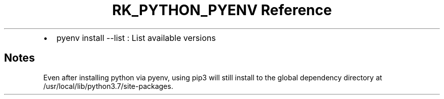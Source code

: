 .\" Automatically generated by Pandoc 3.6.3
.\"
.TH "RK_PYTHON_PYENV Reference" "" "" ""
.IP \[bu] 2
\f[CR]pyenv install \-\-list\f[R] : List available versions
.SH Notes
Even after installing \f[CR]python\f[R] via \f[CR]pyenv\f[R], using
\f[CR]pip3\f[R] will still install to the global dependency directory at
\f[CR]/usr/local/lib/python3.7/site\-packages\f[R].
